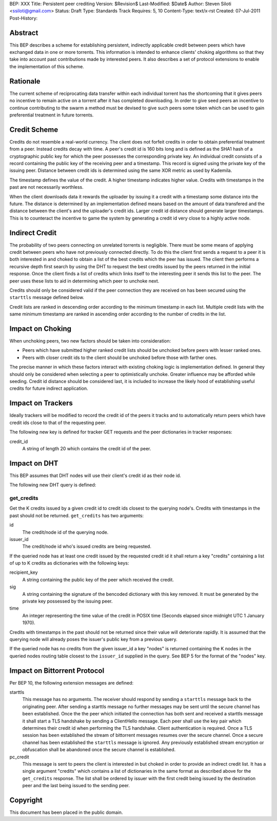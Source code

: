 BEP: XXX
Title: Persistent peer crediting
Version: $Revision$
Last-Modified: $Date$
Author:  Steven Siloti <ssiloti@gmail.com>
Status:  Draft
Type:    Standards Track
Requires: 5, 10
Content-Type: text/x-rst
Created: 07-Jul-2011
Post-History:

Abstract
========

This BEP describes a scheme for establishing persistent, indirectly applicable credit between peers which have exchanged data in one or more torrents. This information is intended to enhance clients' choking algorithms so that they take into account past contributions made by interested peers. It also describes a set of protocol extensions to enable the implementation of this scheme.

Rationale
=========

The current scheme of reciprocating data transfer within each individual torrent has the shortcoming that it gives peers no incentive to remain active on a torrent after it has completed downloading. In order to give seed peers an incentive to continue contributing to the swarm a method must be devised to give such peers some token which can be used to gain preferential treatment in future torrents.

Credit Scheme
=============

Credits do not resemble a real-world currency. The client does not forfeit credits in order to obtain preferential treatment from a peer. Instead credits decay with time. A peer's credit id is 160 bits long and is defined as the SHA1 hash of a cryptographic public key for which the peer possesses the corresponding private key. An individual credit consists of a record containing the public key of the receiving peer and a timestamp. This record is signed using the private key of the issuing peer. Distance between credit ids is determined using the same XOR metric as used by Kademila.

The timestamp defines the value of the credit. A higher timestamp indicates higher value. Credits with timestamps in the past are not necessarily worthless.

When the client downloads data it rewards the uploader by issuing it a credit with a timestamp some distance into the future. The distance is determined by an implementation defined means based on the amount of data transfered and the distance between the client's and the uploader's credit ids. Larger credit id distance should generate larger timestamps. This is to counteract the incentive to game the system by generating a credit id very close to a highly active node.

Indirect Credit
===============

The probability of two peers connecting on unrelated torrents is negligible. There must be some means of applying credit between peers who have not previously connected directly. To do this the client first sends a request to a peer it is both interested in and choked to obtain a list of the best credits which the peer has issued. The client then performs a recursive depth first search by using the DHT to request the best credits issued by the peers returned in the initial response. Once the client finds a list of credits which links itself to the interesting peer it sends this list to the peer. The peer uses these lists to aid in determining which peer to unchoke next.

Credits should only be considered valid if the peer connection they are received on has been secured using the ``starttls`` message defined below.

Credit lists are ranked in descending order according to the minimum timestamp in each list. Multiple credit lists with the same minimum timestamp are ranked in ascending order according to the number of credits in the list.

Impact on Choking
=================

When unchoking peers, two new factors should be taken into consideration:

- Peers which have submitted higher ranked credit lists should be unchoked before peers with lesser ranked ones.
- Peers with closer credit ids to the client should be unchoked before those with farther ones.

The precise manner in which these factors interact with existing choking logic is implementation defined. In general they should only be considered when selecting a peer to optimistically unchoke. Greater influence may be afforded while seeding. Credit id distance should be considered last, it is included to increase the likely hood of establishing useful credits for future indirect application.

Impact on Trackers
==================

Ideally trackers will be modified to record the credit id of the peers it tracks and to automatically return peers which have credit ids close to that of the requesting peer.

The following new key is defined for tracker GET requests and the peer dictionaries in tracker responses:

credit_id
	A string of length 20 which contains the credit id of the peer.

Impact on DHT
=============

This BEP assumes that DHT nodes will use their client's credit id as their node id.

The following new DHT query is defined:

get_credits
-----------
Get the K credits issued by a given credit id to credit ids closest to the querying node's. Credits with timestamps in the past should not be returned. ``get_credits`` has two arguments:

id
	The credit/node id of the querying node.
	
issuer_id
	The credit/node id who's issued credits are being requested.
	
If the queried node has at least one credit issued by the requested credit id it shall return a key "credits" containing a list of up to K credits as dictionaries with the following keys:

recipient_key
	A string containing the public key of the peer which received the credit.
	
sig
	A string containing the signature of the bencoded dictionary with this key removed. It must be generated by the private key possessed by the issuing peer.
	
time
	An integer representing the time value of the credit in POSIX time (Seconds elapsed since midnight UTC 1 January 1970).
	
Credits with timestamps in the past should not be returned since their value will deteriorate rapidly. It is assumed that the querying node will already poses the issuer's public key from a previous query.
	
If the queried node has no credits from the given issuer_id a key "nodes" is returned containing the K nodes in the queried nodes routing table closest to the ``issuer_id`` supplied in the query. See BEP 5 for the format of the "nodes" key.

Impact on Bittorrent Protocol
=============================

Per BEP 10, the following extension messages are defined:

starttls
	This message has no arguments. The receiver should respond by sending a ``starttls`` message back to the originating peer. After sending a starttls message no further messages may be sent until the secure channel has been established. Once the the peer which initiated the connection has both sent and received a starttls message it shall start a TLS handshake by sending a ClientHello message. Each peer shall use the key pair which determines their credit id when performing the TLS handshake. Client authentication is required. Once a TLS session has been established the stream of bittorrent messages resumes over the secure channel. Once a secure channel has been established the ``starttls`` message is ignored. Any previously established stream encryption or obfuscation shall be abandoned once the secure channel is established.
	
pc_credit
	This message is sent to peers the client is interested in but choked in order to provide an indirect credit list. It has a single argument "credits" which contains a list of dictionaries in the same format as described above for the ``get_credits`` response. The list shall be ordered by issuer with the first credit being issued by the destination peer and the last being issued to the sending peer.

Copyright
=========

This document has been placed in the public domain.



..
   Local Variables:
   mode: indented-text
   indent-tabs-mode: nil
   sentence-end-double-space: t
   fill-column: 70
   coding: utf-8
   End:


